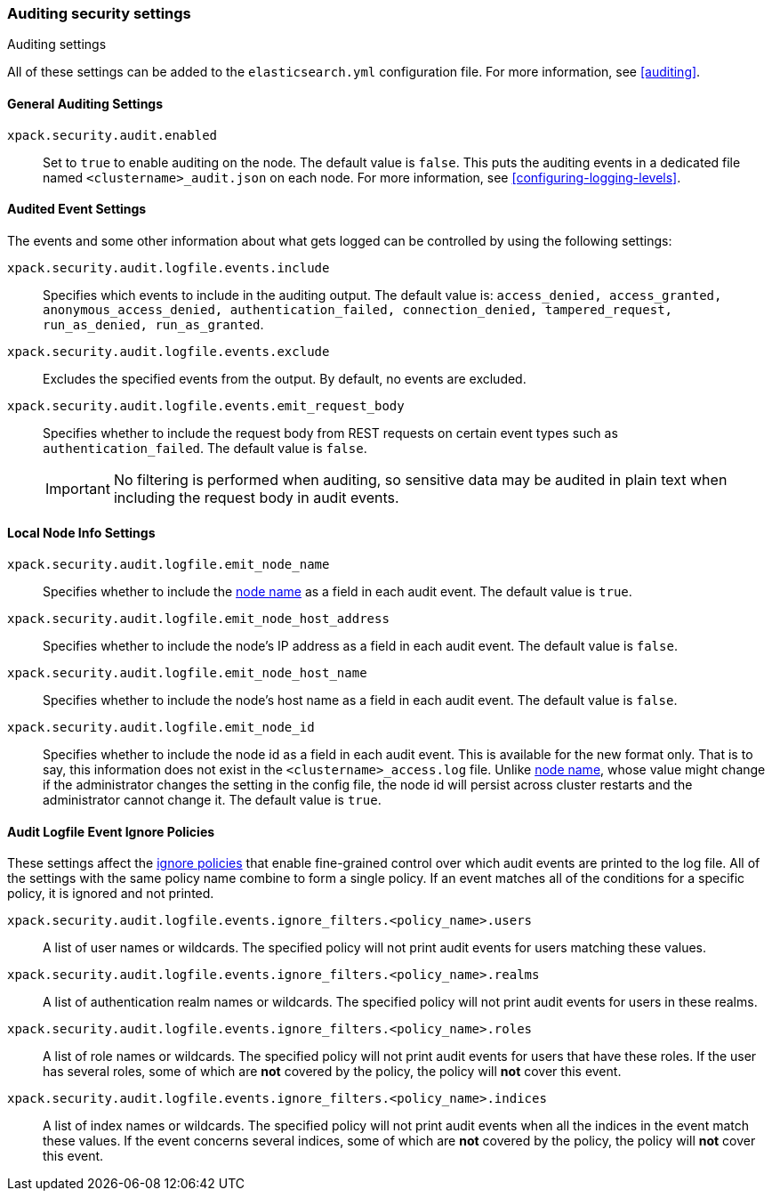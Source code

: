 [role="xpack"]
[[auditing-settings]]
=== Auditing security settings
++++
<titleabbrev>Auditing settings</titleabbrev>
++++

All of these settings can be added to the `elasticsearch.yml` configuration
file. For more information, see <<auditing>>.

[[general-audit-settings]]
==== General Auditing Settings

`xpack.security.audit.enabled`::
Set to `true` to enable auditing on the node. The default value is `false`.
This puts the auditing events in a dedicated file named `<clustername>_audit.json`
on each node. For more information, see <<configuring-logging-levels>>.

[[event-audit-settings]]
==== Audited Event Settings

The events and some other information about what gets logged can be controlled
by using the following settings:

`xpack.security.audit.logfile.events.include`::
Specifies which events to include in the auditing output. The default value is:
`access_denied, access_granted, anonymous_access_denied, authentication_failed,
connection_denied, tampered_request, run_as_denied, run_as_granted`.

`xpack.security.audit.logfile.events.exclude`::
Excludes the specified events from the output. By default, no events are
excluded.

`xpack.security.audit.logfile.events.emit_request_body`::
Specifies whether to include the request body from REST requests on certain
event types such as `authentication_failed`. The default value is `false`.
+
--
IMPORTANT: No filtering is performed when auditing, so sensitive data may be
audited in plain text when including the request body in audit events.
--

[[node-audit-settings]]
==== Local Node Info Settings

`xpack.security.audit.logfile.emit_node_name`::
Specifies whether to include the <<node.name,node name>> as a field in
each audit event.
The default value is `true`.

`xpack.security.audit.logfile.emit_node_host_address`::
Specifies whether to include the node's IP address as a field in each audit event.
The default value is `false`.

`xpack.security.audit.logfile.emit_node_host_name`::
Specifies whether to include the node's host name as a field in each audit event.
The default value is `false`.

`xpack.security.audit.logfile.emit_node_id`::
Specifies whether to include the node id as a field in each audit event.
This is available for the new format only. That is to say, this information
does not exist in the `<clustername>_access.log` file.
Unlike <<node.name,node name>>, whose value might change if the administrator
changes the setting in the config file, the node id will persist across cluster
restarts and the administrator cannot change it.
The default value is `true`.

[[audit-event-ignore-policies]]
==== Audit Logfile Event Ignore Policies

These settings affect the <<audit-log-ignore-policy,ignore policies>>
that enable fine-grained control over which audit events are printed to the log file.
All of the settings with the same policy name combine to form a single policy.
If an event matches all of the conditions for a specific policy, it is ignored 
and not printed.

`xpack.security.audit.logfile.events.ignore_filters.<policy_name>.users`::
A list of user names or wildcards. The specified policy will
not print audit events for users matching these values.

`xpack.security.audit.logfile.events.ignore_filters.<policy_name>.realms`::
A list of authentication realm names or wildcards. The specified policy will
not print audit events for users in these realms.

`xpack.security.audit.logfile.events.ignore_filters.<policy_name>.roles`::
A list of role names or wildcards. The specified policy will
not print audit events for users that have these roles. If the user has several
roles, some of which are *not* covered by the policy, the policy will
*not* cover this event.

`xpack.security.audit.logfile.events.ignore_filters.<policy_name>.indices`::
A list of index names or wildcards. The specified policy will
not print audit events when all the indices in the event match
these values. If the event concerns several indices, some of which are
*not* covered by the policy, the policy will *not* cover this event.
